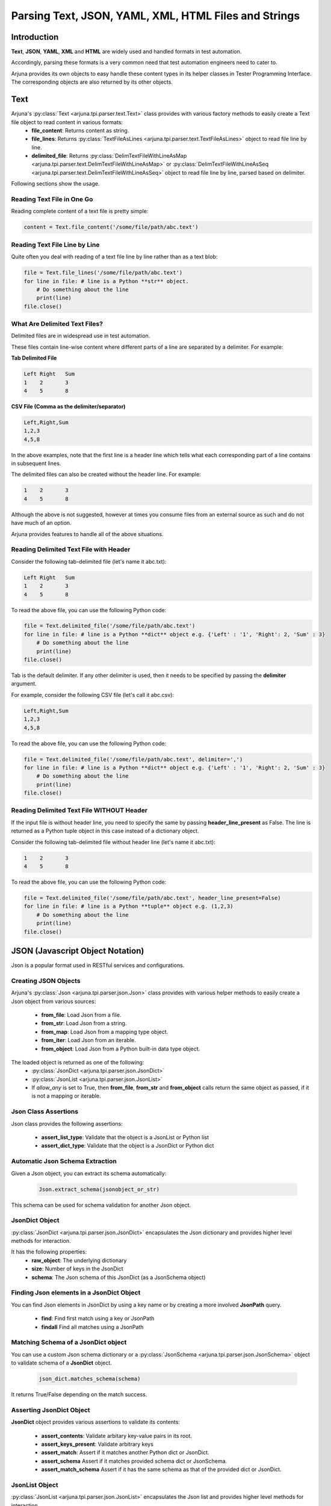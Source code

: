 .. _text_parsing:

**Parsing Text, JSON, YAML, XML, HTML Files and Strings**
=========================================================

Introduction
------------

**Text**, **JSON**, **YAML**, **XML** and **HTML** are widely used and handled formats in test automation.

Accordingly, parsing these formats is a very common need that test automation engineers need to cater to.

Arjuna provides its own objects to easy handle these content types in its helper classes in Tester Programming Interface. The corresponding objects are also returned by its other objects.


**Text**
--------

Arjuna's :py:class:`Text <arjuna.tpi.parser.text.Text>` class provides with various factory methods to easily create a Text file object to read content in various formats:
    * **file_content**: Returns content as string.
    * **file_lines**: Returns :py:class:`TextFileAsLines <arjuna.tpi.parser.text.TextFileAsLines>` object to read file line by line.
    * **delimited_file**: Returns :py:class:`DelimTextFileWithLineAsMap <arjuna.tpi.parser.text.DelimTextFileWithLineAsMap>` or :py:class:`DelimTextFileWithLineAsSeq <arjuna.tpi.parser.text.DelimTextFileWithLineAsSeq>` object to read file line by line, parsed based on delimiter.

Following sections show the usage.

Reading Text File in One Go
^^^^^^^^^^^^^^^^^^^^^^^^^^^

Reading complete content of a text file is pretty simple:

.. code-block:: python

    content = Text.file_content('/some/file/path/abc.text')

Reading Text File Line by Line
^^^^^^^^^^^^^^^^^^^^^^^^^^^^^^

Quite often you deal with reading of a text file line by line rather than as a text blob:

.. code-block:: python

    file = Text.file_lines('/some/file/path/abc.text')
    for line in file: # line is a Python **str** object.
        # Do something about the line
        print(line)
    file.close()

What Are Delimited Text Files?
^^^^^^^^^^^^^^^^^^^^^^^^^^^^^^

Delimited files are in widespread use in test automation. 

These files contain line-wise content where different parts of a line are separated by a delimiter. For example:

**Tab Delimited File**

.. code-block::

   Left	Right	Sum
   1	2	3
   4	5	8

**CSV File (Comma as the delimiter/separator)**

.. code-block::

   Left,Right,Sum
   1,2,3
   4,5,8

In the above examples, note that the first line is a header line which tells what each corresponding part of a line contains in subsequent lines.

The delimited files can also be created without the header line. For example:


.. code-block::

   1	2	3
   4	5	8

Although the above is not suggested, however at times you consume files from an external source as such and do not have much of an option.

Arjuna provides features to handle all of the above situations.


Reading Delimited Text File with Header
^^^^^^^^^^^^^^^^^^^^^^^^^^^^^^^^^^^^^^^

Consider the following tab-delimited file (let's name it abc.txt):

.. code-block::

   Left	Right	Sum
   1	2	3
   4	5	8

To read the above file, you can use the following Python code:

.. code-block:: python

    file = Text.delimited_file('/some/file/path/abc.text')
    for line in file: # line is a Python **dict** object e.g. {'Left' : '1', 'Right': 2, 'Sum' : 3}
        # Do something about the line
        print(line)
    file.close()

Tab is the default delimiter. If any other delimiter is used, then it needs to be specified by passing the **delimiter** argument.

For example, consider the following CSV file (let's call it abc.csv):

.. code-block::

   Left,Right,Sum
   1,2,3
   4,5,8

To read the above file, you can use the following Python code:

.. code-block:: python

    file = Text.delimited_file('/some/file/path/abc.text', delimiter=',')
    for line in file: # line is a Python **dict** object e.g. {'Left' : '1', 'Right': 2, 'Sum' : 3}
        # Do something about the line
        print(line)
    file.close()

Reading Delimited Text File WITHOUT Header
^^^^^^^^^^^^^^^^^^^^^^^^^^^^^^^^^^^^^^^^^^

If the input file is without header line, you need to specify the same by passing **header_line_present** as False. The line is returned as a Python tuple object in this case instead of a dictionary object.

Consider the following tab-delimited file  without header line (let's name it abc.txt):

.. code-block::

   1	2	3
   4	5	8

To read the above file, you can use the following Python code:

.. code-block:: python

    file = Text.delimited_file('/some/file/path/abc.text', header_line_present=False)
    for line in file: # line is a Python **tuple** object e.g. (1,2,3)
        # Do something about the line
        print(line)
    file.close()

**JSON** (Javascript Object Notation)
-------------------------------------

Json is a popular format used in RESTful services and configurations.

Creating JSON Objects
^^^^^^^^^^^^^^^^^^^^^

Arjuna's :py:class:`Json <arjuna.tpi.parser.json.Json>` class provides with various helper methods to easily create a Json object from various sources:

    * **from_file**: Load Json from a file.
    * **from_str**: Load Json from a string.
    * **from_map**: Load Json from a mapping type object.
    * **from_iter**: Load Json from an iterable.
    * **from_object**: Load Json from a Python built-in data type object.

The loaded object is returned as one of the following:
    * :py:class:`JsonDict <arjuna.tpi.parser.json.JsonDict>`
    * :py:class:`JsonList <arjuna.tpi.parser.json.JsonList>`
    * If `allow_any` is set to True, then **from_file**, **from_str** and **from_object** calls return the same object as passed, if it is not a mapping or iterable.

Json Class Assertions
^^^^^^^^^^^^^^^^^^^^^

Json class provides the following assertions:

    * **assert_list_type**: Validate that the object is a JsonList or Python list
    * **assert_dict_type**: Validate that the object is a JsonDict or Python dict

Automatic Json Schema Extraction
^^^^^^^^^^^^^^^^^^^^^^^^^^^^^^^^

Given a Json object, you can extract its schema automatically:

    .. code-block:: python

        Json.extract_schema(jsonobject_or_str)

This schema can be used for schema validation for another Json object.

**JsonDict** Object
^^^^^^^^^^^^^^^^^^^

:py:class:`JsonDict <arjuna.tpi.parser.json.JsonDict>` encapsulates the Json dictionary and provides higher level methods for interaction.

It has the following properties:
    * **raw_object**: The underlying dictionary
    * **size**: Number of keys in the JsonDict
    * **schema**: The Json schema of this JsonDict (as a JsonSchema object)


Finding Json elements in a **JsonDict** Object
^^^^^^^^^^^^^^^^^^^^^^^^^^^^^^^^^^^^^^^^^^^^^^

You can find Json elements in JsonDict by using a key name or by creating a more involved **JsonPath** query.

    * **find**: Find first match using a key or JsonPath
    * **findall** Find all matches using a JsonPath

Matching Schema of a **JsonDict** object
^^^^^^^^^^^^^^^^^^^^^^^^^^^^^^^^^^^^^^^^

You can use a custom Json schema dictionary or a :py:class:`JsonSchema <arjuna.tpi.parser.json.JsonSchema>` object to validate schema of a **JsonDict** object.

    .. code-block:: python

        json_dict.matches_schema(schema)

It returns True/False depending on the match success.

Asserting **JsonDict** Object
^^^^^^^^^^^^^^^^^^^^^^^^^^^^^

**JsonDict** object provides various assertions to validate its contents:

    * **assert_contents**: Validate arbitary key-value pairs in its root.
    * **assert_keys_present**: Validate arbitrary keys
    * **assert_match**: Assert if it matches another Python dict or JsonDict.
    * **assert_schema** Assert if it matches provided schema dict or JsonSchema.
    * **assert_match_schema** Assert if it has the same schema as that of the provided dict or JsonDict.


**JsonList** Object
^^^^^^^^^^^^^^^^^^^

:py:class:`JsonList <arjuna.tpi.parser.json.JsonList>` encapsulates the Json list and provides higher level methods for interaction.

It has the following properties:
    * **raw_object**: The underlying dictionary
    * **size**: Number of keys in the JsonList


**==** Operator with **JsonDict** and **JsonList** Objects
^^^^^^^^^^^^^^^^^^^^^^^^^^^^^^^^^^^^^^^^^^^^^^^^^^^^^^^^^^

**==** operator is overridden for  **JsonDict** and **JsonList** objects.

JsonDict supports comparison with a JsonDict or Python dict.

JsonList supports comparision with a JsonList or Python list.

    .. code-block:: python

        json_dict_1 == json_dict_2
        json_dict_1 == py_dict

        json_list_1 == json_list_2
        json_list_1 == py_list

Size Related Assertions in **JsonDict** and **JsonList** Objects
^^^^^^^^^^^^^^^^^^^^^^^^^^^^^^^^^^^^^^^^^^^^^^^^^^^^^^^^^^^^^^^^

**JsonDict** and **JsonList** both extend the **IterableAsserterMixin** and hence provide the following size related assertions.

Note that size for JsonList means number of objects/elements in it and for JsonDict means number of keys in its root.

    * **assert_empty**: Validate that it is empty (size=0)
    * **assert_not_empty**: Validate size >= 1
    * **assert_size**: Validate size = provided size.
    * **assert_min_size**: Validate size >= provided size.
    * **assert_max_size**: Validate size <= provided size.
    * **assert_size_range**: Validate provided min size <= actual size <= provided max size

Modifying a **JsonSchema** object
^^^^^^^^^^^^^^^^^^^^^^^^^^^^^^^^^

**JsonSchema** object is primarily targeted to be created using auto-extraction using **Json.extract_schema**.

You can currently make two modifications to the **JsonSchema** once created:

    * **mark_optional**: Mark arbitrary keys as optional in the root of the schema.
    * **allow_null**: Allow `null` value for the arbitrary keys.


**YAML**
--------

YAML is a popular format used in configurations. It is also the default format for Arjuna configuration and definition files.

Creating YAML Objects
^^^^^^^^^^^^^^^^^^^^^

Arjuna's :py:class:`Json <arjuna.tpi.parser.yaml.Yaml>` class provides with various helper methods to easily create a YAML object from various sources:

    * **from_file**: Load YAML from a file.
    * **from_str**: Load YAML from a string.
    * **from_object**: Load YAML from a Python built-in data type object.

The loaded object is returned as one of the following:
    * :py:class:`YamlDict <arjuna.tpi.parser.yaml.YamlDict>`
    * :py:class:`YamlList <arjuna.tpi.parser.yaml.YamlList>`
    * If `allow_any` is set to True, then **from_file**, **from_str** and **from_object** calls return the same object as passed, if it is not a mapping or iterable.

**YamlDict** Object
^^^^^^^^^^^^^^^^^^^

:py:class:`YamlDict <arjuna.tpi.parser.yaml.YamlDict>` encapsulates the YAML dictionary and provides higher level methods for interaction.

It has the following properties:
    * **raw_object**: The underlying dictionary
    * **size**: Number of keys in the YamlDict

**YamlList** Object
^^^^^^^^^^^^^^^^^^^

:py:class:`YamlList <arjuna.tpi.parser.yaml.YamlList>` encapsulates the YAML list and provides higher level methods for interaction.

It has the following properties:
    * **raw_object**: The underlying dictionary
    * **size**: Number of keys in the JsonList


**==** Operator with **YamlDict** and **YamlList** Objects
^^^^^^^^^^^^^^^^^^^^^^^^^^^^^^^^^^^^^^^^^^^^^^^^^^^^^^^^^^

**==** operator is overridden for  **YamlDict** and **YamlList** objects.

YamlDict supports comparison with a YamlDict or Python dict.

YamlList supports comparision with a YamlList or Python list.

    .. code-block:: python

        yaml_dict_1 == yaml_dict_2
        yaml_dict_1 == py_dict

        yaml_list_1 == yaml_list_2
        yaml_list_1 == py_list

Using **!join** construct
^^^^^^^^^^^^^^^^^^^^^^^^^

Arjuna provides **!join** construct to easily construct strings by concatenating the provided list. For example:

    .. code-block:: YAML

        root: &BASE /path/to/root
        patha: !join [*BASE, a]
        pathb: !join [*BASE, b]

Once loaded this YAML is equivalent to the following Python dictionary:

    .. code-block:: python

        {
            'root': '/path/to/root', 
            'pathaa': '/path/to/roota', 
            'pathb': '/path/to/rootb'
        }


**XML**
-------

XML is another popular format used for data exchange.

Creating an **XmlNode** Object
^^^^^^^^^^^^^^^^^^^^^^^^^^^^^^

A loaded full Xml or a part of it is represented using an :py:class:`XmlNode <arjuna.tpi.parser.xml.XmlNode>` object.

Arjuna's :py:class:`Xml <arjuna.tpi.parser.xml.Xml>` class provides various helper methods to easily create an XmlNode object from various sources:

    * **from_file**: Load XmlNode from a file.
    * **from_str**: Load XmlNode from a string.
    * **from_lxml_element**: From an `lxml` element.

The loaded object is returned as an `XmlNode`.


Inquiring an **XmlNode** Object
^^^^^^^^^^^^^^^^^^^^^^^^^^^^^^^

**XmlNode** object provides the following properties for inquiry:

    * **node**: The underlying `lxml` element.
    * **text**: Unaltered text content. Text of all children is clubbed.
    * **normalized_text**: Text of this node with empty lines removed and individual lines trimmed.
    * **texts**: Texts returned as a sequence.
    * **inner_xml**: Xml of children.
    * **normalized_inner_xml**: Normalized inner XML of this node, with empty lines removed between children nodes.
    * **source**: String representation of this node's XML.
    * **normalized_source**: String representation of this node with all new lines removed and more than one conseuctive space converted to a single space.
    * **tag**: Tag name
    * **chidlren**: All Children of this node as a Tuple of XmlNodes
    * **parent**: Parent XmlNode
    * **preceding_sibling**: The XmlNode before this node at same hierarchial level.
    * **following_sibling**: The XmlNode after this node at same hierarchial level.
    * **attrs**: All attributes as a mapping.
    * **value**: Content of `value` attribute.


Following inquiry methods are available:
    * **attr**: Get value of an attribute by name.
    * **has_attr**: Check presence of an attribute.

Cloning an **XmlNode** object
^^^^^^^^^^^^^^^^^^^^^^^^^^^^^

You can clone an XmlNode by calling its **clone** method.


Finding XmlNodes in an **XmlNode** Object using **XPath**
^^^^^^^^^^^^^^^^^^^^^^^^^^^^^^^^^^^^^^^^^^^^^^^^^^^^^^^^^

You can find XmlNodes in a given XmlNode object using XPath:

    * **find_with_xpath**: Find first match using XPath
    * **findall_with_xpath** Find all matches using XPath

Finding XmlNodes in an **XmlNode** Object using **XML.node_locator**
^^^^^^^^^^^^^^^^^^^^^^^^^^^^^^^^^^^^^^^^^^^^^^^^^^^^^^^^^^^^^^^^^^^^

Arjuna's **NodeLocator** object helps you in easily defining locating criteria.

    .. code-block:: python

        # XmlNode with tag input
        locator = Xml.node_locator(tags='input')

        # XmlNode with attr 'a' with value 1
        locator = Xml.node_locator(a=1)

        # XmlNode with tag input and attr 'a' with value 1
        locator = Xml.node_locator(tags='input', a=1)

.. note::
    'tags' can be provided as:

        * A string containing a single tag
        * A string containing multiple tags
        * A list/tuple containing multiple tags.

    When multiple tags are provided, they are treated as a sequential descendant tags.

    .. code-block:: python

        # XmlNode with tag input and attr 'a' with value 1
        locator = Xml.node_locator(tags='form input', a=1)
        locator = Xml.node_locator(tags=('form', 'input'), a=1)

You can search for all XMlNodes using this locator in an `XmlNode`:

    .. code-block:: python

        locator.search_node(node=some_xml_node)


For finer control, you can use finder methods in `XmlNode` object itself and provide the locator:

    * **find**: Find first match using XPath
    * **findall** Find all matches using XPath


    .. code-block:: python

        node.findall(locator)
        
        # Returns None if not found
        node.find(locator)

        # Raise Exception if not found
        node.find(locator, strict=True)


Providing Alternative **NodeLocators** (OR Relationship)
^^^^^^^^^^^^^^^^^^^^^^^^^^^^^^^^^^^^^^^^^^^^^^^^^^^^^^^^

In some situations, you might want to find **XmlNode(s)** which match any of the provided locators.

You can provide any number of locators in `XmlNode` finder methods.

    .. code-block:: python
        
        node.find(locator1, locator2, locator3)
        node.findall(locator1, locator2, locator3)


Exiting **XmlNode.findall** on First Matched Locator
^^^^^^^^^^^^^^^^^^^^^^^^^^^^^^^^^^^^^^^^^^^^^^^^^^^^

You can stop `findall` logic at first matched locator by setting `stop_when_matched` to True:

    .. code-block:: python
        
        node.findall(locator1, locator2, locator3, stop_when_matched=True)

**HTML**
--------

In Web UI automation and HTTP Automation, extracting data from and matching data are common needs.


Creating an **HtmlNode** Object
^^^^^^^^^^^^^^^^^^^^^^^^^^^^^^^

A loaded full HTML or a part of it is represented using an :py:class:`HtmlNode <arjuna.tpi.parser.html.HtmlNode>` object.

Arjuna's :py:class:`Html <arjuna.tpi.parser.xml.Html>` class provides various helper methods to easily create an HtmlNode object from various sources:

    * **from_file**: Load HtmlNode from a file.
    * **from_str**: Load HtmlNode from a string.
    * **from_lxml_element**: Load HtmlNode from an `lxml` element.


Arjuna uses BeautifulSoup based lxml parser to fix broken HTML while loading.

Loading Partial HTML
^^^^^^^^^^^^^^^^^^^^

While using **from_file** or **from_file** methods of `Html` object, you can load pass partial HTML content to be loaded as an `HtmlNode`

For this provide **partial=True** as the keyword argument.

    .. code-block:: python

        node = Html.from_str(partial_html_str, partial=True)

An `HtmlNode` is an `XmlNode`
^^^^^^^^^^^^^^^^^^^^^^^^^^^^^

As the `HtmlNode` inherits from `XmlNode`, it supports all properties, methods and flexbilities that are discussed above for `XmlNode` object.

Additionally, it has the following properties:

    * **inner_html**: HTML of children.
    * **normalized_inner_html**: Normalized inner HTML of this node, with empty lines removed between children nodes.






